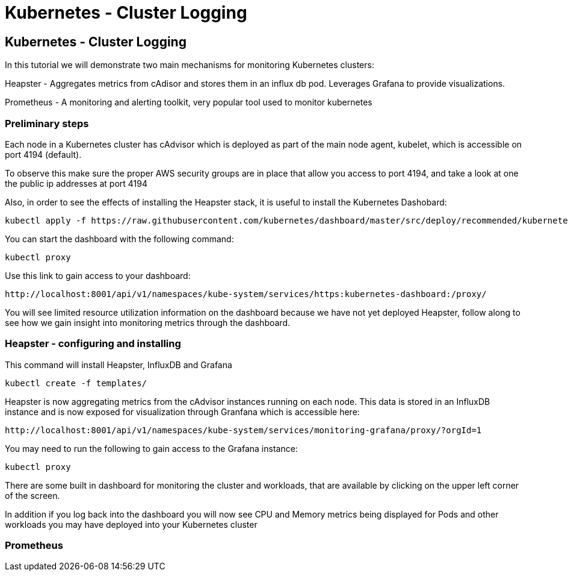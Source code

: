 = Kubernetes - Cluster Logging
:icons:
:linkcss:
:imagesdir: ../images

== Kubernetes - Cluster Logging

In this tutorial we will demonstrate two main mechanisms for monitoring Kubernetes clusters:

Heapster - Aggregates metrics from cAdisor and stores them in an influx db pod. Leverages Grafana to provide visualizations.

Prometheus - A monitoring and alerting toolkit, very popular tool used to monitor kubernetes

=== Preliminary steps

Each node in a Kubernetes cluster has cAdvisor which is deployed as part of the main node agent, kubelet, which is accessible on port 4194 (default).

To observe this make sure the proper AWS security groups are in place that allow you access to port 4194, and take a look at one the public ip addresses at port 4194

Also, in order to see the effects of installing the Heapster stack, it is useful to install the Kubernetes Dashobard:

    kubectl apply -f https://raw.githubusercontent.com/kubernetes/dashboard/master/src/deploy/recommended/kubernetes-dashboard.yaml

You can start the dashboard with the following command:

    kubectl proxy

Use this link to gain access to your dashboard:

    http://localhost:8001/api/v1/namespaces/kube-system/services/https:kubernetes-dashboard:/proxy/

You will see limited resource utilization information on the dashboard because we have not yet deployed Heapster, follow along to see how we gain insight into monitoring metrics through the dashboard.

=== Heapster - configuring and installing

This command will install Heapster, InfluxDB and Grafana

    kubectl create -f templates/

Heapster is now aggregating metrics from the cAdvisor instances running on each node. This data is stored in an InfluxDB instance and is now exposed for visualization through Granfana which is accessible here:

    http://localhost:8001/api/v1/namespaces/kube-system/services/monitoring-grafana/proxy/?orgId=1

You may need to run the following to gain access to the Grafana instance:

    kubectl proxy

There are some built in dashboard for monitoring the cluster and workloads, that are available by clicking on the upper left corner of the screen.

In addition if you log back into the dashboard you will now see CPU and Memory metrics being displayed for Pods and other workloads you may have deployed into your Kubernetes cluster

=== Prometheus
